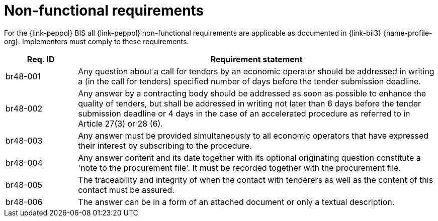 
= Non-functional requirements

For the {link-peppol} BIS all {link-peppol} non-functional requirements are applicable as documented in {link-bii3} {name-profile-org}. Implementers must comply to these requirements.

[cols="2,10", options="header"]
|===
| Req. ID
| Requirement statement

| br48-001
| Any question  about a call for tenders by an economic operator should be addressed in writing a (in the call for tenders) specified number of days before the tender submission deadline.

| br48-002
| Any answer by a contracting body should be addressed as soon as possible to enhance the quality of tenders, but shall be addressed in writing not later than 6 days before the tender submission deadline or 4 days in the case of an accelerated procedure as referred to in Article 27(3) or 28 (6).

| br48-003
| Any answer must be provided simultaneously to all economic operators that have expressed their interest by subscribing to the procedure.

| br48-004
| Any answer content and its date together with its optional originating question constitute a 'note to the procurement file'. It must be recorded together with the procurement file.

| br48-005
| The traceability and integrity of when the contact with tenderers as well as the content of this contact must be assured.

| br48-006
| The answer can be in a form of an attached document or only a textual description.

|===
